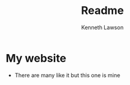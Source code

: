 #+title: Readme
#+AUTHOR: Kenneth Lawson

* My website
- There are many like it but this one is mine
